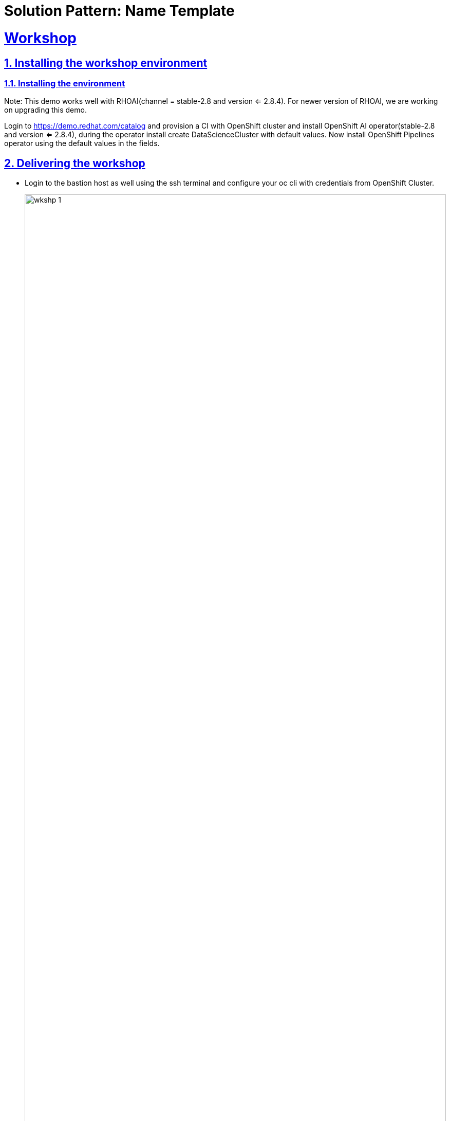 = Solution Pattern: Name Template
:sectnums:
:sectlinks:
:doctype: book

= Workshop

== Installing the workshop environment
=== Installing the environment

Note: This demo works well with RHOAI(channel = stable-2.8 and version <= 2.8.4). For newer version of RHOAI, we are working on upgrading this demo.

Login to https://demo.redhat.com/catalog and provision a CI with OpenShift cluster and install OpenShift AI operator(stable-2.8 and version <= 2.8.4), during the operator install create DataScienceCluster with default values.
Now install OpenShift Pipelines operator using the default values in the fields.

== Delivering the workshop

- Login to the bastion host as well using the ssh terminal and configure your oc cli with credentials from OpenShift Cluster.
+
image::wkshp_1.png[width=100%]
+
- Fork “main” branch from this https://github.com/solution-pattern-big-data/deployment[repo].
- Clone the above forked repo into bastion host and cd to this repo and cd to deployment-yaml.
+
image::wkshp_2.png[width=100%]
+
- Run setup.sh file. This file will create the following things:
* Project
* Secrets required for Minio
* Minio
* Pipeline Server
+
image::wkshp_3.png[width=100%]
+
- This step will take 1 to 2 minutes. Go to project stock-predict in the RHOAI dashboard under “Data Science Projects”. Once you see “Import pipeline” in the “Pipelines” section in the stock-predict project, this step is complete.
- Now create a workbench with the name “stock-predict-workbench” with following details under the “Workbenches” section. Use the “Standard Data Science” image from the “Image selection” drop down menu and select “Use existing data connection”. From this dropdown menu, select “Minio Connection”.
+
image::wkshp_4.png[width=100%]
image::wkshp_5.png[width=100%]
image::wkshp_6.png[width=100%]
image::wkshp_7.png[width=100%]
+
- Workbench creation may take 2 mins, once it is running state click on Open link.
+
image::wkshp_8.png[width=100%]
+
- Click on “Allow selected permissions” as shown in the below screenshot. If it asks for login credentials, use the details.
+
image::wkshp_9.png[width=100%]
+
- You will see this page after opening the workbench.
+
image::wkshp_10.png[width=100%]
+
- Fork this https://github.com/solution-pattern-big-data/stockcheck-code[repo] under your github user.
- Now clone the above forked git repo into this workbench using the steps mentioned in the screenshot and cd to notebooks folder.
+
image::wkshp_11.png[width=100%]
+
- Now let us create a pipeline. In our pipeline, we have one stage only. There can be multiple stages in the pipeline. From the Launcher, click on the “Pipeline Editor” under Elyra.
+
image::wkshp_12.png[width=100%]
+
-  From stockcheck-code/notebooks, drag and drop the notebook “create_model.ipynb” onto the pipeline editor you just created.
+
image::wkshp_13.png[width=100%]
+
- Right click on the box, and click on “Open Properties”.
+
image::wkshp_14.png[width=100%]
+
- Under “NODE PROPERTIES”, select Runtime Image value: Python 3.9 (UBI9).
+
image::wkshp_15.png[width=100%]
+
- Click on “Browse” under File Dependencies and select “requirements.txt” as shown in the below screenshot. This file contains the python packages name, which will be installed.
+
image::wkshp_16.png[width=100%]
image::wkshp_17.png[width=100%]
+
- Under Additional Properties, add an Environment variable named “TICKER”. You can use either of the values: IBM or AAPL or MSFT. Make sure to remember this value.
+
image::wkshp_18.png[width=100%]
+
- Click on the “Save pipeline” button as shown below.
+
image::wkshp_19.png[width=100%]
+
- Now run the pipeline by clicking on “Run Pipeline” button.
+
image::wkshp_20.png[width=100%]
+
- If it prompts you to save the changes, click on Save. Next it will ask you for the Pipeline Name, enter: “run1” and click “OK”.
+
image::wkshp_21.png[width=100%]
+
- Once the job is submitted successfully, you will see this message. Please take a note of this path in object storage.
+
image::wkshp_22.png[width=100%]
+
- Now we will see the output/result from the above run in MINIO console. Let us get the MINIO console url using this cli command.
+
[.console-input]
[source,shell script]
----
oc get route -n stock-predict | grep minio
----
image::wkshp_23.png[width=100%]
+
- Copy this url and open it from any browser and use the credentials from minio-root-user secret in the stock-predict project from OpenShift console. 
+
image::wkshp_24.png[width=100%]
image::wkshp_25.png[width=100%]
+
- Now go to the specific folder mentioned in the Job run details under Object Browser as shown below. Click on the html page and download it. Open this file in the browser to see the run of the pipeline output. If you don't see the file yet, wait for 2 to 3 mins for the pipeline to finish.
+
image::wkshp_26.png[width=100%]
image::wkshp_27.png[width=100%]
+
- This pipeline saves the model named forecast.onnx in the Models bucket.
+ 
image::wkshp_28.png[width=100%]
+
- Now the model has been generated and saved in a MINIO s3 bucket as shown above. We will be deploying this model using this cli command from deployment-yaml folder on bastion host:
+
[.console-input]
[source,shell script]
----
oc apply -k model-server
----
image::wkshp_29.png[width=100%]
+
- In a few minutes our model will be deployed in RHOAI and will be accessible via a url. Copy this url as we will be needing it.
+ 
image::wkshp_30.png[width=100%]
+
- Now we will be deploying a flask application which will consume this URL and will make the Stock price trend forecast.
- Fork this https://github.com/gmidha1/flask-app[repo] under your github user.
- Now using the developer role in OpenShift console, deploy this application using Import from Git under stock-predict project.
+ 
image::wkshp_31.png[width=100%]
image::wkshp_32.png[width=100%]
+
- Use Dockerfile strategy and put . in the Dockerfile path.
+ 
image::wkshp_33.png[width=100%]
+
- Use Target port as 5000
+ 
image::wkshp_34.png[width=100%]
+
- Next click on Deployment as shown in the above screenshot and add an environment variable: MODEL_URL and its value will come from RHOAI model url. Once done, click on “Create”.
+ 
image::wkshp_35.png[width=100%]
+
- Build will run and it will generate a container image and then deployment will create a pod using the image. This pod will be exposed through a route and service. This process will take 2 to 3 mins.
- Now get the route for the flask app and access the url in a browser. Flask app UI will look like this:
+ 
image::wkshp_36.png[width=100%]
+
- Since we entered TICKER environment value as AAPL(apple stock) in the pipeline we ran. From First drop down select AAPL. From the second drop down select 6 months or 1 year of past duration as per your choice. Now click on “Generate forecast”. This will show us the forecast of Stock price trend in the graph.
+ 
image::wkshp_37.png[width=100%]
+
